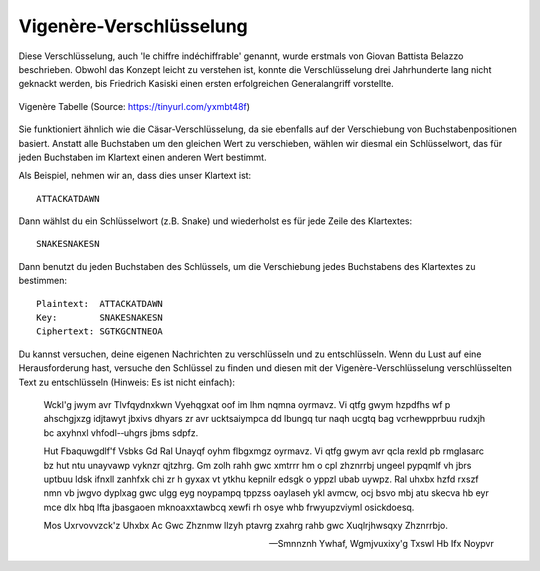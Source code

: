 *************************
Vigenère-Verschlüsselung
*************************

Diese Verschlüsselung, auch 'le chiffre indéchiffrable' genannt, wurde erstmals von Giovan Battista Belazzo 
beschrieben. Obwohl das Konzept leicht zu verstehen ist, konnte die Verschlüsselung drei Jahrhunderte lang 
nicht geknackt werden, bis Friedrich Kasiski einen ersten erfolgreichen Generalangriff vorstellte.  

.. figure:: assets/vigenere_table.jpg
   :align: center
   
   Vigenère Tabelle (Source: https://tinyurl.com/yxmbt48f)

Sie funktioniert ähnlich wie die Cäsar-Verschlüsselung, da sie ebenfalls auf der Verschiebung von Buchstabenpositionen 
basiert. Anstatt alle Buchstaben um den gleichen Wert zu verschieben, wählen wir diesmal ein Schlüsselwort, das für 
jeden Buchstaben im Klartext einen anderen Wert bestimmt.

Als Beispiel, nehmen wir an, dass dies unser Klartext ist: ::
    
    ATTACKATDAWN

Dann wählst du ein Schlüsselwort (z.B. Snake) und wiederholst es für jede Zeile des Klartextes: ::

    SNAKESNAKESN

Dann benutzt du jeden Buchstaben des Schlüssels, um die Verschiebung jedes Buchstabens des Klartextes zu bestimmen: ::

    Plaintext:  ATTACKATDAWN
    Key:        SNAKESNAKESN
    Ciphertext: SGTKGCNTNEOA

Du kannst versuchen, deine eigenen Nachrichten zu verschlüsseln und zu entschlüsseln. Wenn du Lust auf eine 
Herausforderung hast, versuche den Schlüssel zu finden und diesen mit der Vigenère-Verschlüsselung 
verschlüsselten Text zu entschlüsseln (Hinweis: Es ist nicht einfach):    

    Wckl'g jwym avr Tlvfqydnxkwn Vyehqgxat oof im lhm nqmna oyrmavz. Vi  qtfg gwym  hzpdfhs  wf  p  ahschgjxzg  idjtawyt  jbxivs  dhyars  zr  avr  ucktsaiympca  dd  lbungq  
    tur  naqh  ucgtq  bag  vcrhewpprbuu  rudxjh  bc  axyhnxl  vhfodl-­‐uhgrs  jbms  sdpfz.

    Hut  Fbaquwgdlf'f  Vsbks  Gd Ral Unayqf  oyhm  flbgxmgz  oyrmavz.  Vi  qtfg  gwym  avr  qcla  rexld  pb  rmglasarc  bz  hut  ntu  unayvawp  vyknzr  qjtzhrg.  Gm  
    zolh  rahh  gwc  xmtrrr  hm  o  cpl  zhznrrbj  ungeel  pypqmlf  vh  jbrs  uptbuu  ldsk  ifnxll  zanhfxk  chi  zr  h  gyxax  vt  ytkhu  kepnilr  edsgk  o  yppzl  
    ubab  uywpz.  Ral  uhxbx  hzfd  rxszf  nmn  vb  jwgvo  dyplxag  gwc  ulgg  eyg  noypampq  tppzss  oaylaseh  ykl  avmcw,  ocj  bsvo  mbj  atu  skecva  hb  eyr  mce  
    dlx  hbq  lfta  jbasgaoen  mknoaxxtawbcq  xewfi  rh  osye  whb  frwyupzviyml  osickdoesq.

    Mos  Uxrvovvzck'z  Uhxbx  Ac  Gwc  Zhznmw  llzyh  ptavrg  zxahrg  rahb  gwc  Xuqlrjhwsqxy  Zhznrrbjo.
        
    
    -- Smnnznh Ywhaf, Wgmjvuxixy'g Txswl Hb Ifx Noypvr